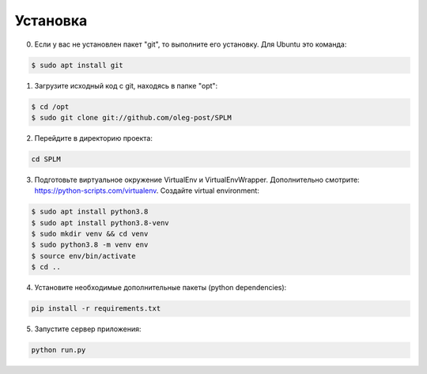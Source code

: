 .. highlight:: shell

============
Установка
============
0) Если у вас не установлен пакет "git", то выполните его установку. Для Ubuntu это команда:

.. code-block:: console

    $ sudo apt install git


1) Загрузите исходный код с git, находясь в папке "opt":

.. code-block:: console
    
    $ cd /opt
    $ sudo git clone git://github.com/oleg-post/SPLM

2) Перейдите в директорию проекта:

.. code-block:: console

    cd SPLM

3) Подготовьте виртуальное окружение VirtualEnv и VirtualEnvWrapper. Дополнительно смотрите: https://python-scripts.com/virtualenv. Создайте virtual environment:

.. code-block:: console

    $ sudo apt install python3.8
    $ sudo apt install python3.8-venv
    $ sudo mkdir venv && cd venv
    $ sudo python3.8 -m venv env
    $ source env/bin/activate
    $ cd ..


4) Установите необходимые дополнительные пакеты (python dependencies):

.. code-block:: console

    pip install -r requirements.txt

5) Запустите сервер приложения:

.. code-block:: console

    python run.py
